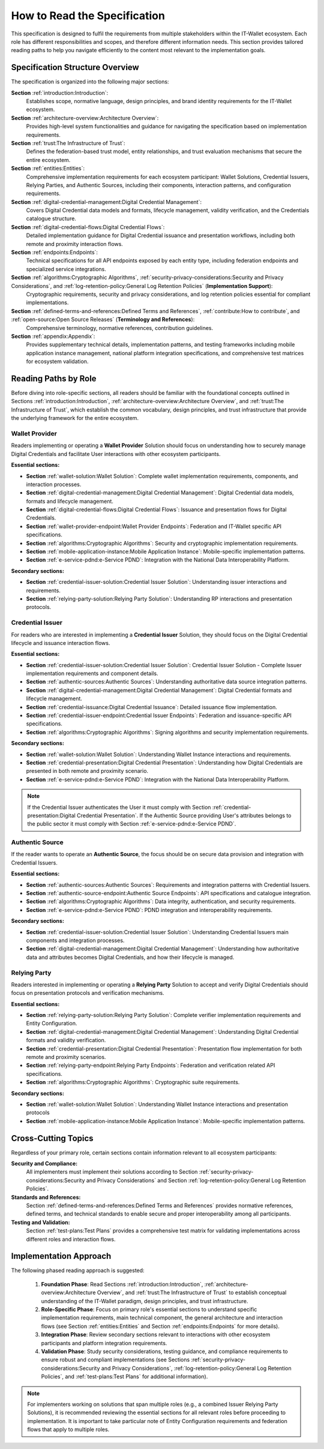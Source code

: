 How to Read the Specification
=============================

This specification is designed to fulfil the requirements from multiple stakeholders within the IT-Wallet ecosystem. Each role has different responsibilities and scopes, and therefore different information needs. This section provides tailored reading paths to help you navigate efficiently to the content most relevant to the implementation goals.

Specification Structure Overview
--------------------------------

The specification is organized into the following major sections:

**Section** :ref:`introduction:Introduction`: 
  Establishes scope, normative language, design principles, and brand identity requirements for the IT-Wallet ecosystem.

**Section** :ref:`architecture-overview:Architecture Overview`:
  Provides high-level system functionalities and guidance for navigating the specification based on implementation requirements.

**Section** :ref:`trust:The Infrastructure of Trust`:
  Defines the federation-based trust model, entity relationships, and trust evaluation mechanisms that secure the entire ecosystem.

**Section** :ref:`entities:Entities`: 
  Comprehensive implementation requirements for each ecosystem participant: Wallet Solutions, Credential Issuers, Relying Parties, and Authentic Sources, including their components, interaction patterns, and configuration requirements.

**Section** :ref:`digital-credential-management:Digital Credential Management`: 
  Covers Digital Credential data models and formats, lifecycle management, validity verification, and the Credentials catalogue structure.

**Section** :ref:`digital-credential-flows:Digital Credential Flows`:
  Detailed implementation guidance for Digital Credential issuance and presentation workflows, including both remote and proximity interaction flows.

**Section** :ref:`endpoints:Endpoints`: 
  Technical specifications for all API endpoints exposed by each entity type, including federation endpoints and specialized service integrations.

**Section** :ref:`algorithms:Cryptographic Algorithms`, :ref:`security-privacy-considerations:Security and Privacy Considerations`, and :ref:`log-retention-policy:General Log Retention Policies` (**Implementation Support**): 
  Cryptographic requirements, security and privacy considerations, and log retention policies essential for compliant implementations.

**Section** :ref:`defined-terms-and-references:Defined Terms and References`, :ref:`contribute:How to contribute`, and :ref:`open-source:Open Source Releases` (**Terminology and References**):
  Comprehensive terminology, normative references, contribution guidelines.

**Section** :ref:`appendix:Appendix`: 
  Provides supplementary technical details, implementation patterns, and testing frameworks including mobile application instance management, national platform integration specifications, and comprehensive test matrices for ecosystem validation.


Reading Paths by Role
---------------------

Before diving into role-specific sections, all readers should be familiar with the foundational concepts outlined in Sections :ref:`introduction:Introduction`, :ref:`architecture-overview:Architecture Overview`, and :ref:`trust:The Infrastructure of Trust`, which establish the common vocabulary, design principles, and trust infrastructure that provide the underlying framework for the entire ecosystem.

Wallet Provider
^^^^^^^^^^^^^^^^^^^^

Readers implementing or operating a **Wallet Provider** Solution should focus on understanding how to securely manage Digital Credentials and facilitate User interactions with other ecosystem participants.

**Essential sections:**

* **Section** :ref:`wallet-solution:Wallet Solution`: Complete wallet implementation requirements, components, and interaction processes.
* **Section** :ref:`digital-credential-management:Digital Credential Management`: Digital Credential data models, formats and lifecycle management.
* **Section** :ref:`digital-credential-flows:Digital Credential Flows`: Issuance and presentation flows for Digital Credentials.
* **Section** :ref:`wallet-provider-endpoint:Wallet Provider Endpoints`: Federation and IT-Wallet specific API specifications.
* **Section** :ref:`algorithms:Cryptographic Algorithms`: Security and cryptographic implementation requirements.
* **Section** :ref:`mobile-application-instance:Mobile Application Instance`: Mobile-specific implementation patterns.
* **Section** :ref:`e-service-pdnd:e-Service PDND`: Integration with the National Data Interoperability Platform.

**Secondary sections:**

* **Section** :ref:`credential-issuer-solution:Credential Issuer Solution`: Understanding issuer interactions and requirements.
* **Section** :ref:`relying-party-solution:Relying Party Solution`: Understanding RP interactions and presentation protocols.


Credential Issuer
^^^^^^^^^^^^^^^^^^^^

For readers who are interested in implementing a **Credential Issuer** Solution, they should focus on the Digital Credential lifecycle and issuance interaction flows.

**Essential sections:**

* **Section** :ref:`credential-issuer-solution:Credential Issuer Solution`: Credential Issuer Solution - Complete Issuer implementation requirements and component details.
* **Section** :ref:`authentic-sources:Authentic Sources`: Understanding authoritative data source integration patterns.
* **Section** :ref:`digital-credential-management:Digital Credential Management`: Digital Credential formats and lifecycle management.
* **Section** :ref:`credential-issuance:Digital Credential Issuance`: Detailed issuance flow implementation.
* **Section** :ref:`credential-issuer-endpoint:Credential Issuer Endpoints`: Federation and issuance-specific API specifications.
* **Section** :ref:`algorithms:Cryptographic Algorithms`:  Signing algorithms and security implementation requirements.

**Secondary sections:**

* **Section** :ref:`wallet-solution:Wallet Solution`: Understanding Wallet Instance interactions and requirements.
* **Section** :ref:`credential-presentation:Digital Credential Presentation`: Understanding how Digital Credentials are presented in both remote and proximity scenario.
* **Section** :ref:`e-service-pdnd:e-Service PDND`: Integration with the National Data Interoperability Platform.

.. note::

    If the Credential Issuer authenticates the User it must comply with Section :ref:`credential-presentation:Digital Credential Presentation`. If the Authentic Source providing User's attributes belongs to the public sector it must comply with Section :ref:`e-service-pdnd:e-Service PDND`.  

Authentic Source
^^^^^^^^^^^^^^^^^^^^

If the reader wants to operate an **Authentic Source**, the focus should be on secure data provision and integration with Credential Issuers.

**Essential sections:**

* **Section** :ref:`authentic-sources:Authentic Sources`: Requirements and integration patterns with Credential Issuers.
* **Section** :ref:`authentic-source-endpoint:Authentic Source Endpoints`: API specifications and catalogue integration.
* **Section** :ref:`algorithms:Cryptographic Algorithms`: Data integrity, authentication, and security requirements.
* **Section** :ref:`e-service-pdnd:e-Service PDND`: PDND integration and interoperability requirements.

**Secondary sections:**

* **Section** :ref:`credential-issuer-solution:Credential Issuer Solution`: Understanding Credential Issuers main components and integration processes.
* **Section** :ref:`digital-credential-management:Digital Credential Management`: Understanding how authoritative data and attributes becomes Digital Credentials, and how their lifecycle is managed.

Relying Party
^^^^^^^^^^^^^^

Readers interested in implementing or operating a **Relying Party** Solution to accept and verify Digital Credentials should focus on presentation protocols and verification mechanisms.

**Essential sections:**

* **Section** :ref:`relying-party-solution:Relying Party Solution`: Complete verifier implementation requirements and Entity Configuration.
* **Section** :ref:`digital-credential-management:Digital Credential Management`: Understanding Digital Credential formats and validity verification.
* **Section** :ref:`credential-presentation:Digital Credential Presentation`: Presentation flow implementation for both remote and proximity scenarios.
* **Section** :ref:`relying-party-endpoint:Relying Party Endpoints`: Federation and verification related API specifications.
* **Section** :ref:`algorithms:Cryptographic Algorithms`: Cryptographic suite requirements.

**Secondary sections:**

* **Section** :ref:`wallet-solution:Wallet Solution`: Understanding Wallet Instance interactions and presentation protocols
* **Section** :ref:`mobile-application-instance:Mobile Application Instance`: Mobile-specific implementation patterns.

Cross-Cutting Topics
----------------------

Regardless of your primary role, certain sections contain information relevant to all ecosystem participants:

**Security and Compliance:**
    All implementers must implement their solutions according to Section :ref:`security-privacy-considerations:Security and Privacy Considerations` and Section :ref:`log-retention-policy:General Log Retention Policies`.

**Standards and References:**
    Section :ref:`defined-terms-and-references:Defined Terms and References` provides normative references, defined terms, and technical standards to enable secure and proper interoperability among all participants.

**Testing and Validation:**
    Section :ref:`test-plans:Test Plans` provides a comprehensive test matrix for validating implementations across different roles and interaction flows.

Implementation Approach
-----------------------

The following phased reading approach is suggested:

    1. **Foundation Phase**: Read  Sections :ref:`introduction:Introduction`, :ref:`architecture-overview:Architecture Overview`, and :ref:`trust:The Infrastructure of Trust` to establish conceptual understanding of the IT-Wallet paradigm, design principles, and trust infrastructure.
    2. **Role-Specific Phase**: Focus on primary role's essential sections to understand specific implementation requirements, main technical component, the general architecture and interaction flows (see Section :ref:`entities:Entities` and Section :ref:`endpoints:Endpoints` for more details).
    3. **Integration Phase**: Review secondary sections relevant to interactions with other ecosystem participants and platform integration requirements.
    4. **Validation Phase**: Study security considerations, testing guidance, and compliance requirements to ensure robust and compliant implementations (see Sections :ref:`security-privacy-considerations:Security and Privacy Considerations`, :ref:`log-retention-policy:General Log Retention Policies`, and :ref:`test-plans:Test Plans` for additional information).

.. note::

    For implementers working on solutions that span multiple roles (e.g., a combined Issuer Relying Party Solutions), it is recommended reviewing the essential sections for all relevant roles before proceeding to implementation. It is important to take particular note of Entity Configuration requirements and federation flows that apply to multiple roles.



